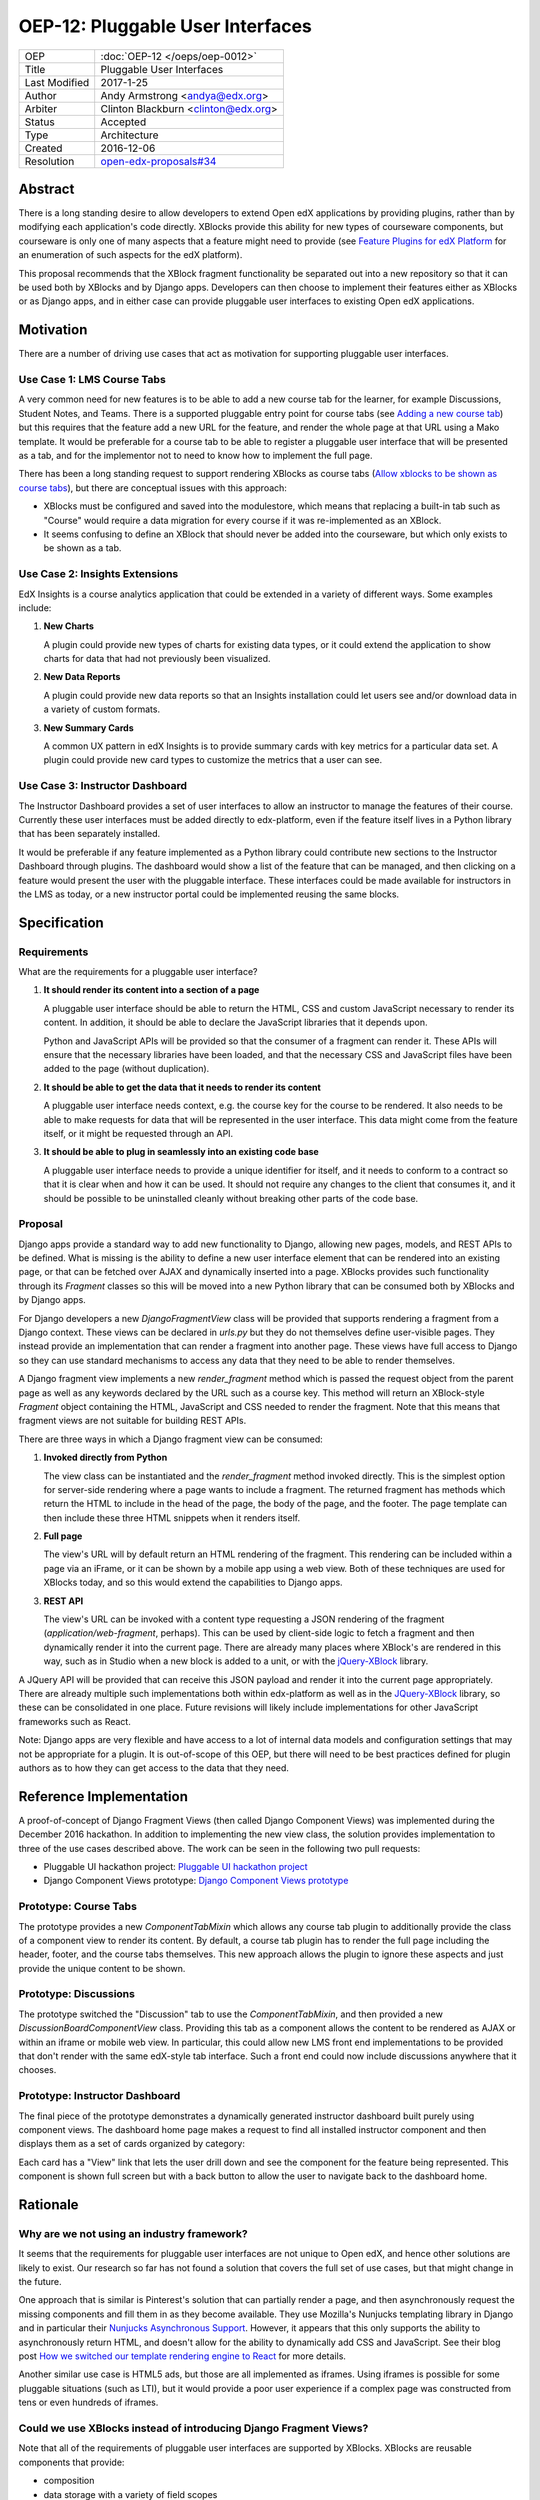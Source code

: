 =================================
OEP-12: Pluggable User Interfaces
=================================

+---------------+-------------------------------------------+
| OEP           | :doc:`OEP-12 </oeps/oep-0012>`            |
+---------------+-------------------------------------------+
| Title         | Pluggable User Interfaces                 |
+---------------+-------------------------------------------+
| Last Modified | 2017-1-25                                 |
+---------------+-------------------------------------------+
| Author        | Andy Armstrong <andya@edx.org>            |
+---------------+-------------------------------------------+
| Arbiter       | Clinton Blackburn <clinton@edx.org>       |
+---------------+-------------------------------------------+
| Status        | Accepted                                  |
+---------------+-------------------------------------------+
| Type          | Architecture                              |
+---------------+-------------------------------------------+
| Created       | 2016-12-06                                |
+---------------+-------------------------------------------+
| Resolution    | `open-edx-proposals#34`_                  |
+---------------+-------------------------------------------+

.. _open-edx-proposals#34: https://github.com/edx/open-edx-proposals/pull/34#pullrequestreview-18294926

Abstract
========

There is a long standing desire to allow developers to extend Open edX
applications by providing plugins, rather than by modifying each application's
code directly. XBlocks provide this ability for new types of courseware
components, but courseware is only one of many aspects that a feature might need
to provide (see `Feature Plugins for edX Platform`_ for an enumeration of such
aspects for the edX platform).

This proposal recommends that the XBlock fragment functionality be separated out
into a new repository so that it can be used both by XBlocks and by Django apps.
Developers can then choose to implement their features either as XBlocks or
as Django apps, and in either case can provide pluggable user interfaces to
existing Open edX applications.

Motivation
==========

There are a number of driving use cases that act as motivation for supporting
pluggable user interfaces.

Use Case 1: LMS Course Tabs
---------------------------

A very common need for new features is to be able to add a new course tab for
the learner, for example Discussions, Student Notes, and Teams. There is a
supported pluggable entry point for course tabs (see `Adding a new course tab`_)
but this requires that the feature add a new URL for the feature, and render the
whole page at that URL using a Mako template. It would be preferable for a
course tab to be able to register a pluggable user interface that will be
presented as a tab, and for the implementor not to need to know how to implement
the full page.

There has been a long standing request to support rendering XBlocks as course
tabs (`Allow xblocks to be shown as course tabs`_), but there are conceptual
issues with this approach:

* XBlocks must be configured and saved into the modulestore, which means
  that replacing a built-in tab such as "Course" would require a data migration
  for every course if it was re-implemented as an XBlock.

* It seems confusing to define an XBlock that should never be added into the
  courseware, but which only exists to be shown as a tab.

Use Case 2: Insights Extensions
-------------------------------

EdX Insights is a course analytics application that could be extended in
a variety of different ways. Some examples include:

1. **New Charts**

   A plugin could provide new types of charts for existing data types, or it
   could extend the application to show charts for data that had not previously
   been visualized.

2. **New Data Reports**

   A plugin could provide new data reports so that an Insights installation
   could let users see and/or download data in a variety of custom formats.

3. **New Summary Cards**

   A common UX pattern in edX Insights is to provide summary cards with key
   metrics for a particular data set. A plugin could provide new card types
   to customize the metrics that a user can see.

.. image:: oep-0012/insights-cards.png
  :alt: A screen shot of summary cards shown in the edX Insights application.


Use Case 3: Instructor Dashboard
--------------------------------

The Instructor Dashboard provides a set of user interfaces to allow an
instructor to manage the features of their course. Currently these user
interfaces must be added directly to edx-platform, even if the feature
itself lives in a Python library that has been separately installed.

It would be preferable if any feature implemented as a Python library could
contribute new sections to the Instructor Dashboard through plugins. The
dashboard would show a list of the feature that can be managed, and then
clicking on a feature would present the user with the pluggable interface.
These interfaces could be made available for instructors in the LMS as
today, or a new instructor portal could be implemented reusing the same
blocks.

Specification
=============

Requirements
------------

What are the requirements for a pluggable user interface?

1. **It should render its content into a section of a page**

   A pluggable user interface should be able to return the HTML, CSS and custom
   JavaScript necessary to render its content. In addition, it should be able to
   declare the JavaScript libraries that it depends upon.

   Python and JavaScript APIs will be provided so that the consumer of a
   fragment can render it. These APIs will ensure that the necessary libraries
   have been loaded, and that the necessary CSS and JavaScript files have been
   added to the page (without duplication).

2. **It should be able to get the data that it needs to render its content**

   A pluggable user interface needs context, e.g. the course key for the course
   to be rendered. It also needs to be able to make requests for data that will
   be represented in the user interface. This data might come from the feature
   itself, or it might be requested through an API.

3. **It should be able to plug in seamlessly into an existing code base**

   A pluggable user interface needs to provide a unique identifier for itself,
   and it needs to conform to a contract so that it is clear when and how it can
   be used. It should not require any changes to the client that consumes it,
   and it should be possible to be uninstalled cleanly without breaking other
   parts of the code base.

Proposal
--------

Django apps provide a standard way to add new functionality to Django, allowing
new pages, models, and REST APIs to be defined. What is missing is the ability
to define a new user interface element that can be rendered into an existing
page, or that can be fetched over AJAX and dynamically inserted into a page.
XBlocks provides such functionality through its `Fragment` classes so this
will be moved into a new Python library that can be consumed both by XBlocks
and by Django apps.

For Django developers a new `DjangoFragmentView` class will be provided that
supports rendering a fragment from a Django context. These views can be declared
in `urls.py` but they do not themselves define user-visible pages. They instead
provide an implementation that can render a fragment into another page. These
views have full access to Django so they can use standard mechanisms to access
any data that they need to be able to render themselves.

A Django fragment view implements a new `render_fragment` method which is
passed the request object from the parent page as well as any keywords declared
by the URL such as a course key. This method will return an XBlock-style
`Fragment` object containing the HTML, JavaScript and CSS needed to render the
fragment. Note that this means that fragment views are not suitable for
building REST APIs.

There are three ways in which a Django fragment view can be consumed:

1. **Invoked directly from Python**

   The view class can be instantiated and the `render_fragment` method invoked
   directly. This is the simplest option for server-side rendering where a page
   wants to include a fragment. The returned fragment has methods which return
   the HTML to include in the head of the page, the body of the page, and the
   footer. The page template can then include these three HTML snippets when it
   renders itself.

2. **Full page**

   The view's URL will by default return an HTML rendering of the fragment. This
   rendering can be included within a page via an iFrame, or it can be shown by
   a mobile app using a web view. Both of these techniques are used for XBlocks
   today, and so this would extend the capabilities to Django apps.

3. **REST API**

   The view's URL can be invoked with a content type requesting a JSON rendering
   of the fragment (`application/web-fragment`, perhaps). This can be used by
   client-side logic to fetch a fragment and then dynamically render it into the
   current page. There are already many places where XBlock's are rendered in
   this way, such as in Studio when a new block is added to a unit, or with the
   `jQuery-XBlock`_ library.

A JQuery API will be provided that can receive this JSON payload and render it
into the current page appropriately. There are already multiple such
implementations both within edx-platform as well as in the `JQuery-XBlock`_
library, so these can be consolidated in one place. Future revisions will likely
include implementations for other JavaScript frameworks such as React.

Note: Django apps are very flexible and have access to a lot of internal
data models and configuration settings that may not be appropriate for
a plugin. It is out-of-scope of this OEP, but there will need to be best
practices defined for plugin authors as to how they can get access to the
data that they need.

Reference Implementation
========================

A proof-of-concept of Django Fragment Views (then called Django Component Views)
was implemented during the December 2016 hackathon. In addition to implementing
the new view class, the solution provides implementation to three of the use
cases described above. The work can be seen in the following two pull requests:

* Pluggable UI hackathon project: `Pluggable UI hackathon project`_
* Django Component Views prototype: `Django Component Views prototype`_

Prototype: Course Tabs
----------------------

The prototype provides a new `ComponentTabMixin` which allows any course
tab plugin to additionally provide the class of a component view to render
its content. By default, a course tab plugin has to render the full page
including the header, footer, and the course tabs themselves. This new
approach allows the plugin to ignore these aspects and just provide the
unique content to be shown.

Prototype: Discussions
----------------------

The prototype switched the "Discussion" tab to use the `ComponentTabMixin`,
and then provided a new `DiscussionBoardComponentView` class. Providing this
tab as a component allows the content to be rendered as AJAX or within an
iframe or mobile web view. In particular, this could allow new LMS front end
implementations to be provided that don't render with the same edX-style tab
interface. Such a front end could now include discussions anywhere that it
chooses.

Prototype: Instructor Dashboard
-------------------------------

The final piece of the prototype demonstrates a dynamically generated
instructor dashboard built purely using component views. The dashboard home
page makes a request to find all installed instructor component and then
displays them as a set of cards organized by category:

.. image:: oep-0012/proposed-instructor-dashboard.png
  :alt: A screen shot from the instructor dashboard prototype.

Each card has a "View" link that lets the user drill down and see the
component for the feature being represented. This component is shown full
screen but with a back button to allow the user to navigate back to the
dashboard home.

Rationale
=========

Why are we not using an industry framework?
-------------------------------------------

It seems that the requirements for pluggable user interfaces are not unique
to Open edX, and hence other solutions are likely to exist. Our research so
far has not found a solution that covers the full set of use cases, but that
might change in the future.

One approach that is similar is Pinterest's solution that can partially render a
page, and then asynchronously request the missing components and fill them in as
they become available. They use Mozilla's Nunjucks templating library in Django
and in particular their `Nunjucks Asynchronous Support`_. However, it appears
that this only supports the ability to asynchronously return HTML, and doesn't
allow for the ability to dynamically add CSS and JavaScript. See their blog
post `How we switched our template rendering engine to React`_ for more
details.

Another similar use case is HTML5 ads, but those are all implemented as
iframes. Using iframes is possible for some pluggable situations (such as LTI),
but it would provide a poor user experience if a complex page was constructed
from tens or even hundreds of iframes.

Could we use XBlocks instead of introducing Django Fragment Views?
------------------------------------------------------------------

Note that all of the requirements of pluggable user interfaces are supported by
XBlocks. XBlocks are reusable components that provide:

* composition
* data storage with a variety of field scopes
* serialization as OLX
* runtime services

However, there are several reasons why XBlocks are not always appropriate:

* XBlocks need to have a unique usage id so that instances can be referenced.

* XBlocks need to have storage scoped for different purposes (per learner, per
  course etc).

* XBlocks in the LMS are tied to a course, which doesn't make them great for
  general user interfaces (e.g. UIs that are global, organization-wide or
  program-wide).

* XBlocks are persisted while fragment views are ephemeral. This also means
  that converting an existing view into an XBlock requires a data migration
  so that each course is updated to contain a block instance.

* XBlocks need to support serialization to OLX while fragment views don't.

* XBlocks are designed to be platform-agnostic and so in a pure implementation
  should only fetch data through provided runtime services. This has been a
  stumbling block for adding new XBlocks as the data is usually only made
  available through REST APIs.

Will Django Fragment Views ever need to have their own storage?
---------------------------------------------------------------

The intention is that Django Fragment Views provide new user interfaces, and so
should not have any storage of their own. They will need to be provided with
context (e.g. the course that is being rendered) and they will need to be able
to fetch data (e.g. the children of an XBlock that they are rendering). If a new
feature needs storage of its own, then that should be implemented as a Django
model. Django views do not provide storage mechanisms, and Django fragment
views, as subclasses of Django views, should not either.

Should Django Fragment Views support nesting?
---------------------------------------------

Django Fragment Views should not be constructed as a tree of views as that is
introducing state that needs to be managed. However, fragment views can invoke
other fragment views to render portions of their content. For example, a Unit's
Student View could ask each of its children to render itself as a fragment, and
then could return a composite fragment containing all of them. This is
essentially how XBlocks render their children today, and fragment views should
work in the same way.

The instructor dashboard feature in the `Django Component Views prototype`_ is
another good example of how this can work. The dashboard renders itself, but
when the user clicks to view a card, the dashboard renders the feature's own
fragment.

Note: there is a downside to deep nesting of rendered fragments. One of the
biggest performance issue with XBlocks has always been the blocking behavior of
having to invoke arbitrary children and grandchildren, and not being able to
return until they've all executed. We recommend avoiding deep nesting of
fragments until an asynchronous framework is provided.

Should Django Fragment Views be side-effect free?
-------------------------------------------------

An interesting question is how Django fragment views should work within a post
request. The simplest answer is to say that they work just the same way as
regular Django views. However, there is the possibility of bad interactions if
multiple Django fragment views are rendered into the same page within a post
context, and they each perform updates.

Should Django Fragment Views have a classification scheme?
----------------------------------------------------------

If this proposed approach is successful, there could be a large number of
registered fragment views. It would be useful to be able to classify the views
so that it is clear what their purpose is, e.g. this is a course outline view,
this is an instructor dashboard view.

For now, the approach taken has been to keep Django Fragment Views as simple as
regular Django Views, which don't have a classification scheme. Developers can
use a different mechanism (probably Stevedore plugins) to declare the type of
each view.

For example, the Instructor Dashboard hackathon demo introduced a new
``InstructorFeature`` plugin type, which in turn had a field for the
component view used to render the feature. The Instructor Dashboard code
could then ask Stevedore to return the list of all such features, in order
to render them onto the page. For more details, see the implementation here:
`Pluggable user interfaces hackathon PR`_.

Backward Compatibility
======================

This proposed solution moves the fragment concept out of XBlocks into its
own repository, but it won't break the contract. The XBlock implementation
will be refactored to use the class from the new Web Fragments library.

Future Directions
=================

Convert XBlocks to render using Django fragment views
-----------------------------------------------------

There seem to be many benefits to XBlocks rendering themselves using fragment
views, but the challenge is that today XBlocks explicitly do not make use of
Django. A future rethinking of XBlocks based upon Django and utilizing fragment
views would allow the following:

* A runtime could allow the configuration of alternate UIs for certain blocks
  that could be installed as plugins. For example, an Open edX operator could
  choose to show a different UI for its "Course" tab. As another example,
  a mobile runtime could show native mobile versions of certain blocks,
  perhaps using `React Native`_.

* XBlocks could use pre-existing fragment views rather than rolling their
  own. A good example would be that a standard "Settings" fragment view could
  be provided that any XBlock could use as its authoring view. Another example
  would be rewriting the Inline Discussion XBlock to just render the same
  fragment view as is being used by the "Discussion" tab.

* Developers could subclass a fragment view to customize its behavior without
  having to subclass the XBlock itself.

There are some reasons why it may be better to keep XBlocks as they are:

* It requires XBlock authors to use and understand Django.

* It is more complex if even simple XBlocks must declare a separate Django
  fragment view.

Note that there is nothing stopping an XBlock author from including both
XBlock and Django in their project, and then calling out to the fragment
view from their XBlock's `student_view` method. For example, this is almost
certainly what we will do for discussions so that the same fragment can be
rendered for the XBlock, the discussion tab, and for team discussions.

Refactor XBlocks to be based upon Django
----------------------------------------

There were many good reasons why XBlocks was developed to be independent of
Django, but at this point all Open edX server-side development uses Django.
Django apps provide many of the same capabilities as XBlocks but within a much
larger ecosystem.

===========  ===============
Django       XBlocks
===========  ===============
Models       Scoped Fields
Serializers  N/A
Settings     OLX
Forms        Authoring Views
Views        Student Views
URLs         N/A
===========  ===============

There should be a separate OEP to propose how a Django-based version of XBlocks
should be implemented, but here are a few thoughts from early discussions:

* Moving fragments out of XBlocks into a dedicated library is a good first
  step toward building a new Django-based XBlock implementation. The same
  approach should be taken with other core aspects such as scoped fields
  and serialization through OLX.

* A Django XBlock implementation should be implemented as an alternative to
  the current library, so that existing XBlock authors do not need to adopt
  Django. As much as possible, common code should be shared by being refactored
  out into shared libraries.

* Django models provide a lot of flexibility to developers for data handling
  around querying and migrations. However, the additional flexibility comes at
  the expense of each developer needing to be aware of the performance
  characteristics of their data for large courses.

Provide isolation of Django Fragment Views
------------------------------------------

There are known challenges with supporting third-party XBlocks which will
also apply to Django Fragment Views:

* When a page is synchronously rendered, a poorly performing block/component
  will prevent the rest of the page from appearing.

* The CSS provided by the block/component is not scoped and so can affect
  the styling of other sections of the page.

* The JavaScript runs in a global context and so malicious and/or poorly
  written code can affect the behavior of the whole page.

Several approaches have been attempted to reduce these risks for XBlocks, and
there are promising possibilities with the use of web components. Web components
allow for the isolation of their CSS and HTML inside a shadow root, but their
JavaScript still runs in the main thread on the global execution context. This
is an area that edX will continue to explore, but in the meantime it should not
be a blocker for providing pluggable user interfaces.

Note that it is already a policy to only install trusted Django apps, because
there are so many ways in which they could be dangerous beyond those listed
here. The addition of fragment views to an otherwise trusted app should not add
much in the way of additional review required to be confident in the behavior
of the app.

Consider how web components and web fragments overlap
-----------------------------------------------------

There is a lot of interest in the `Web Components`_ specification and how the
capabilities could be used to provide reusable components. More exploration is
needed to determine whether web components are ready for use within Open edX,
and if so how they overlap with web fragments.

Note that web components are a purely client-side technology, while Django
Fragment Views provide a server-side solution for pluggable user interfaces. It
appears that they are complementary technologies, and that in the future many
Django Fragment Views may render themselves as web components.

Provide support for dependency management
-----------------------------------------

There is a long-standing challenge with XBlocks that there is no way for the
developer to declare which dependencies are required. This means that every
XBlock either assumes that a library it needs will be available (e.g. JQuery)
or loads its own copy. This is expensive for large frameworks like JQuery
or React, especially if multiple blocks are included into a single page.

This is a critical problem to solve, especially if larger scale user
interfaces are built as plugins. However, for the moment it does not appear
to be a blocker for starting to introduce Django Fragment Views, especially
if they are all trusted views that know which libraries are available to
be used.

Consider how to configure Django Fragment Views
-----------------------------------------------

The simplest answer here is once again to say that Django fragment views are
just Django views, so there is prior art for how Django apps are configured.
Each view can be passed context parameters through the URL, and in addition
the Django request is available through which most data can be reached.

However more thought may be needed about whether this story is complete. One
example is how should the root URL for the API Gateway be provided to views so
that they can make requests against it?

Change History
==============

A list of dated sections that describes a brief summary of each revision of the OEP.

.. _Adding a new course tab: https://openedx.atlassian.net/wiki/display/AC/Adding+a+new+course+tab
.. _Allow xblocks to be shown as course tabs: https://openedx.atlassian.net/browse/TNL-2319
.. _Django Component Views prototype: https://github.com/andy-armstrong/django-component-views/pull/1
.. _Feature Plugins for edX Platform: https://openedx.atlassian.net/wiki/display/AC/Feature+Plugins+for+edX+Platform
.. _Pluggable user interfaces hackathon PR: https://github.com/edx/edx-platform/pull/14122/files
.. _How we switched our template rendering engine to React: https://engineering.pinterest.com/blog/how-we-switched-our-template-rendering-engine-react
.. _Nunjucks Asynchronous Support: https://mozilla.github.io/nunjucks/api.html#asynchronous-support
.. _jQuery-XBlock: https://github.com/edx-solutions/jquery-xblock
.. _OEP-6 Context-scoped XBlock Fields: http://open-edx-proposals.readthedocs.io/en/latest/oep-0006.html
.. _Pluggable UI hackathon project: https://github.com/edx/edx-platform/pull/14122
.. _React Native: https://facebook.github.io/react-native/
.. _Web Components: http://webcomponents.org/